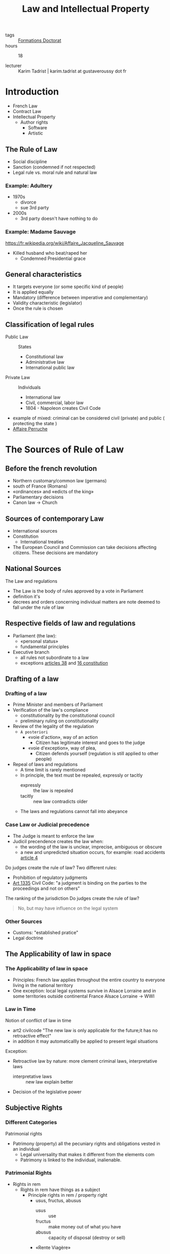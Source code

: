 :PROPERTIES:
:ID:       02533248-4ada-4bac-a851-cf543cf9dee3
:END:
#+title: Law and Intellectual Property
#+filetags: courses

- tags :: [[id:f67ff2cb-26f8-40b1-bcfc-aa758261930b][Formations Doctorat]]
- hours :: 18

- lecturer :: Karim Tadrist | karim.tadrist at gustaveroussy dot fr

* Introduction
- French Law
- Contract Law
- Intellectual Property
  + Author rights
    - Software
    - Artistic
** The Rule of Law
- Social discipline
- Sanction (condemned if not respected)
- Legal rule vs. moral rule and natural law
*** Example: Adultery
- 1970s
  + divorce
  + sue 3rd party
- 2000s
  + 3rd party doesn't have nothing to do
*** Example: Madame Sauvage
https://fr.wikipedia.org/wiki/Affaire_Jacqueline_Sauvage
- Killed husband who beat/raped her
  + Condemned Presidential grace
** General characteristics
- It targets everyone (or some specific kind of people)
- It is applied equally
- Mandatory (difference between imperative and complementary)
- Validity characteristic (legislator)
- Once the rule is chosen
** Classification of legal rules
- Public Law :: States
  + Constitutional law
  + Administrative law
  + International public law
- Private Law :: Individuals
  + International law
  + Civil, commercial, labor law
  + 1804 - Napoleon creates Civil Code
- example of mixed: criminal
  can be considered civil (private) and public ( protecting the state )
- [[https://fr.wikipedia.org/wiki/Affaire_Perruche][Affaire Perruche]]
* The Sources of Rule of Law
** Before the french revolution
- Northern customary/common law (germans)
- south of France (Romans)
- «ordinances» and «edicts of the king»
- Parliamentary decisions
- Canon law \to Church
** Sources of contemporary Law
- International sources
- Constitution
  + International treaties
- The European Council and Commission can take decisions affecting citizens. These decisions are mandatory
** National Sources
The Law and regulations
- The Law is the body of rules approved by a vote in Parliament
- definition it's
- decrees and orders concerning individual matters are note deemed to fall under the rule of law
** Respective fields of law and regulations
- Parliament (the law):
  - «personal status»
  - fundamental principles
- Executive branch
  + all rules not subordinate to a law
  + exceptions [[https://www.legifrance.gouv.fr/loda/article_lc/LEGIARTI000019241024/][articles 38]] and [[https://www.legifrance.gouv.fr/loda/article_lc/LEGIARTI000019241008/][16 constitution]]
** Drafting of a law
*** Drafting of a law
- Prime Minister and members of Parliament
- Verification of the law's compliance
  + constitutionality by the constitutional council
  + preliminary ruling on constitutionality
- Review of the legality of the regulation
  - =A posteriori=
    - «voie d'action», way of an action
      - Citizen has legitimate interest and goes to the judge
    - «voie d'exception», way of plea,
      - Citizen defends yourself (regulation is still applied to other people)
- Repeal of laws and regulations
  - A time limit is rarely mentioned
  - In principle, the text must be repealed, expressly or tacitly
    + expressly :: the law is repealed
    + tacitly :: new law contradicts older
  - The laws and regulations cannot fall into abeyance
*** Case Law or Judicial precedence
- The Judge is meant to enforce the law
- Judicil precendence creates the law when:
  - the wording of the law is unclear, imprecise, ambiguous or obscure
  - a new and unpredicted situation occurs, for example: road accidents
    [[https://www.legifrance.gouv.fr/codes/article_lc/LEGIARTI000024496784/][article 4]]

Do judges create the rule of law?
Two different rules:
- Prohibition of regulatory judgments
- [[https://www.legifrance.gouv.fr/codes/article_lc/LEGIARTI000032042075][Art 1335]] Civil Code: "a judgment is binding on the parties to the proceedings and not on others"
The ranking of the jurisdiction
Do judges create the rule of law?
#+begin_quote
No, but may have influence on the legal system
#+end_quote
*** Other Sources
- Customs: "established pratice"
- Legal doctrine
** The Applicability of law in space
*** The Applicability of law in space
- Principles: French law applies throughout the entire country to everyone living in the national territory
- One exception: local legal systems survive in Alsace Lorraine and in some territories outside continental France
  Alsace Lorraine \to WWI
*** Law in Time
Notion of conflict of law in time
- art2 civilcode "The new law is only applicable for the future;it has no retroactive effect"
- in addition it may automaticallly be applied to present legal situations
Exception:
- Retroactive law by nature: more clement criminal laws, interpretative laws
  - interpretative laws :: new law explain better
- Decision of the legislative power
** Subjective Rights
*** Different Categories
Patrimonial rights
- Patrimony (property) all the pecuniary rights and obligations vested in an individual
  + Legal universality that makes it different from the elements com
  + Patrimony is linked to the individual, inalienable.
*** Patrimonial Rights
- Rights in rem
  + Rights in rem have things as a subject
    - Principle rights in rem / property right
      + usus, fructus, abusus
        - usus :: use
        - fructus :: make money out of what you have
        - abusus :: capacity of disposal (destroy or sell)
      + «Rente Viagère»
        - Example [[https://fr.wikipedia.org/wiki/Jeanne_Calment][Jeanne Calment]] :: Buyer paid 2x the price of
    - other dismemberment of property rights
  + Rights in rem accessories, as the pledg
- Intellectual rights (attached to the author)
  + Intellectual property
    - Literary and artistic property
      + [[https://en.wikipedia.org/wiki/Alfred_de_Musset][Alfred de Musset]] , ripped painting
    - Industrial property
  + "Right of clientele"
**** Statutory regime
  - can be comemercialized
    + ceases = you can trasmit them "between the living" or "because of death"
  - they may be seized
  - they may become extinct
    - patents 20years
*** Extra Patrimonial Rights
- Familiy rights such as parental rights
- Rights of individuals
  + Right to one's name
  + Honor rights protected by civil and criminal ruings
  + image rights
  + right to privacy
  + the moral right of the author
**** Statutory regime
- non-marketable
- non bequeathed
- cannot be seized
- imprescriptible/inalienable
* Sources of subjective rights
** Legal Acts and legal facts
- bilateral or unilateral acts
- Act :: a contract (anticipated) even oral (buying, transport)
  - can be unilateral (ex: Will)
- Fact :: not anticipated
- legal facts can also be a source of law
[[https://www.legifrance.gouv.fr/codes/article_lc/LEGIARTI000032042179/][article 1342-3]] et seq
** Subject of the proof
- the persons who claims a right must prove it
- Principle: «actori incumbit probatio»
  - we make a disctinction between the demander and the defender
- "Back and forth" movement of the proof
- the judge stays neutral in seeking the proof
** Exception to the legal proof system through the legal presumption system
- simple presumptions
  - can be refuted (needs a "beginning of proof")
- Irrefragable presumption: explanation in [[https://www.legifrance.gouv.fr/codes/article_lc/LEGIARTI000032042212/][art 1351]]
 and the authority of the case adjudicated
- example [[https://fr.wikipedia.org/wiki/Patrick_Dils][Patrick Dils]]
** Systems of Legal Evidence
- Freedom of evidence
- Legally defined system

  - Criminal law, evidence is free
  - Civil Law, the system is mixed
    + Facts are freely proved
    + Legal acts follow the principle of legal evidence
** The notion of written Evidence
Written evidence is binding on the judge
- sequence of "letters, number, printed or other symbols ..." [[https://www.legifrance.gouv.fr/codes/article_lc/LEGIARTI000032041956/][art 1316]]
-
  - evidence
- the person must be identified
- conservation
** Writing on a tangible medium
Authentic act is executed by public officers (civil registrar, usher/baillif, notary)
- notarial deed, comprised of a "minute" and authentic copy to parties. Copy is enforceeable
- document is considered valid until it is recoded as false
*** Private Deed
- many original as parties 1325
- commitment to pay should bear the amount or the quantity in number and letters
- binding unless proved otherwise
** Untangible
[[https://www.legifrance.gouv.fr/codes/article_lc/LEGIARTI000006437841/2000-03-14][Art 1316-4]] Signature
#+begin_quote
La signature nécessaire à la perfection d'un acte juridique identifie celui qui l'appose. Elle manifeste le consentement des parties aux obligations qui découlent de cet acte. Quand elle est apposée par un officier public, elle confère l'authenticité à l'acte.

Lorsqu'elle est électronique, elle consiste en l'usage d'un procédé fiable d'identification garantissant son lien avec l'acte auquel elle s'attache. La fiabilité de ce procédé est présumée, jusqu'à preuve contraire, lorsque la signature électronique est créée, l'identité du signataire assurée et l'intégrité de l'acte garantie, dans des conditions fixées par décret en Conseil d'Etat.
#+end_quote
*** Electronic Signature
- Finalization of the document
- identifying function
  - "To be able to associate the sign to a defined signatory"
- Agreement to the document
- Authentication Function
- Validity ad validate art 1174
**** Technical requirements
- Art 1367 §2
- Decree : more details
** Electronic archives
- original copies \to as many as
*** Validity of the copy
the copy is defined as any literal reproduction of an original.
- Afnor Z 42-103 makes it possible to retrieve all the information required for the purposes for which the document is intended
- A copy is valid if the original doesn't exist
** Others forms of evidence
- Evidence through a witness
  + This is the opposite of "commune renommée" (common repute)
- Evidence by the presumption of facts
** Others forms of evidence
Proof by admission is "proof positive" in judicial inquiries
- Judge is bound
- Irrevocable in principle
- It is not binding if its is extra judicial
Proof by oath ( ask for swear )
- Decisive oath (art 1358 et seq) is requested by a party to the opponent.
- An additional oath may be requested by the judge complementing other evidence and is not binding
** Use of Evidence
for statutory facts, evidence is free
- for civil status or filiation, with teh exception of some legal resources
- Proof provided by legal documents art 1341
  + Documentary evidence
  + prima facie evidence
** Use of Evidence
- in the event of material or moral impossibility
- inferior €1500 can be proved by all menas
* The Legal System
** Essential Principles
*** Dual jurisdiction is typically FRench
- administrative jurisdiction
- judicial jurisdiction
- court of jurisdictional conflict
*** Double degree of jurisdiction
  - fundamental guarantee
  - exclusion for minor cases
** Criminal Jurisdictions
- tribunal de police (local police court)
- Tribunal correctionnel (magsitrates' court)
  - délit \to délinquent
- Cour d'assises
  - Crimes \to criminal
  - popular jury
- Exceptional jurisdiction
  - cour d'assises des mineurs
  - juge des enfants
  - tribunal pour enfant,
  - cour de justice de la République \to members of government
** Civil Jurisdicitions
- en première instane
  + judicial court mergint the formem tribunaux de grande instance and trinuanux dinstance
  + a subsection of the judicial cout bein a "local court"
- Cour d'appel
- Cour de cassation | rules on the law
  claim the law is not applied
  - six chambers
  - a mixed chamber
  - a plenary assembly
* Contract Law
** Classification Depending on type of contract
- advantage of the classification: rules fixed by the law (supplementary/mandatory)
- complex and sui generis
- classification doesn't bind the judge (mistake or dissimulation)
** Classification Depending on the object
- synallagmatic reciprocal obligations
- unilateral obligations placed on one party alone
** Free-of-charge Contracts o
- commutative = reciprocal are immediately
- random
"aléa chasse la lésion"
** 'Instantaneous Contratcs'
** Unlimited in time or with a termination date
** Renewals
** Defects in consent (Void Contracts)
*** Vice of consent
**** Mistake
- «in concreto»
  - in detail
- «in abstracto»
***** Obstacle
- there's no meeting of the consents or the mistake is about the object itself
- it could be a confirmation
- Ex. [[https://fr.wikipedia.org/wiki/Affaire_du_Poussin][Poussin]]
***** The irrelevant mistake
- The motivation
- The value
  - Ex. sell by inferior value
- The inexcusable mistake: «de non vigilantibus non curat praetor»
- The material mistake doesn’t lead to the annulment but has to be modified. This modification could be refused if it creates a prejudice and the victim has good faith "Bonne foi"
**** The DOL
- « The dol is a cause of annulment of the contract when the tactics used by a party are so much, that it would be evident that, without those tactics, the other party wouldn’t have agreed. It’s not presumed and has to be proved. »
  + Dishonesty comes from the word tactic
    - Lie even without external actions
    - Overstatement is not taken into consideration depending on the case
    - «réticence dolosive» (stay silent about some information you must communicate)
- Dol is normally originated from the other party
  - Exception if fraudulent collusion
  - Exception if unilateral document
**** Violence
- Foundations:
  + Art 1111 anc C.civ: « Violence against the one who has entered into agreement, is a cause of annulment, even if it has been exerted by a third person for the benefit of the one who has participated to the contract. »
  + Art 1112: anc « There’s violence when the nature of the acts is to impress frightened off the reasonable person, and it can inspire her the fear of exposing herself or her fortune to a significant and *immediate risk* »
- Means:
  - morale pain
  - physical pain
  - exploiting the weakness if it generate an important mistake
  - simple reverential fear is excluded
    + father push decision
- Since 2002, the notion has been extended to the economical violence
  + Conditions:
    - Determinant (appreciation in concreto)
    - Emanate from a human being
    - sometimes reduction of the agreement for some maritime rescue for instance
*** The Lesion
- Objective misbalances of reciprocal obligations

- Security of the contract principal
- Exception the incapables, the sales of real estate.
** The Protective Legislation of the consumer
- Result of the consumption society
- Information obligation has 3 degrees
  + Commercial advertisement that will be sanctioned if it's false
    - Comparative puclicity authorized since 1992 if it's loyal
  + Information on the product
    - Imposed by price labeling, quality labels, manual mentions...
    - Generalization throur Neiertz law e Neiertz law
      #+begin_quote
      every professional seller of goods or service provider, must, before the conclusion, put the
      consumer in situation of knowing what are the main characteristics of the good or service
      #+end_quote
  + Personalized information
    - Often by the jurisprudence, the professional seller within the frame of his duty to inform, advise or recommend
*** Repent Cooling off withdraw
- Reinforcing the consent
- Money given as guarantee or payment is regulated
- or period is anticipated (cooling off)
- or a possibility of withdraw is preserved (distant sales, loan etc)
** Object and cause
*** Object of the obligation or object of the contract
- object of the obligation
- object of the contract
**** Existence
- included for future things
- If the thing perishes \to who handles the risk or caducity
  - ex. if your loaned house disappears you don't get the money back
- Interdiction of pact respecting a future succession or the global assignment of future work
**** Determined or determinable
- kind determined
**** Possible and licit
- licit refers to the notion of taboo
- Licit is also a notion attached to some contracts
*** The cause
- cause and object of the other party are reciprocal

- it's used at the moment of the contract to appreciate if it's licit and if it exists
  + ex. renting appartment if it disappears the cause cease to exist

- It should last during the whole contract. If one obligation disappear, the reciprocity should disappear
*** The Good Faith
**** Sanctions
- forced termination
- forced continuation
**** close to abuse of right
- Motivation Control
- Limit of the notion
** Contractual responsability
- Notion of tort responsibility
  - A damage
    - Certain
      + moral prejudice, loss of a chance
    - Direct
    - personal
    - predictable
  - A fault
- Means obligation and result obligation
  + understanding notion
  + discussion
  + solving the problem
** Obligation as to results
- Fault = absence of expected result
- Exemption:
  - «Force majeure»
  - Third-party action
  - Responsibility of the victim
** Obligation of means
- use all reasonable means
- evidentiary question
- need to observe an infringement
- appreciation of the infringement
** Relativity of notions
- criterion: hazard
* Intellectual Property
** Intellectual Property
*** Substantive Law
*** Protected Works
**** Criteria
- Original works
- Materialized works
**** Exclusion of mere ideas
- form is unimportant
- originality lies in the form
- Identical principle used in patent law
- «Ideas are free to be used» (Dubois)
- Protection possible via civil liability or unfair competition
*** Originality
- personal stamp of the author on his/her creation
*** Protection without formalities
*** Indifference
- genre :: category of artistic composition
- form :: form of expression
** Authorship and ownership of the rights
*** Works created by several authors
**** 70 years after last author's death
**** Dictionary
- difficult to do pro rata remuneration every author by
*** Composite or derivative works
- A new work is known as composite when it
includes a pre-existing work without the collaboration of
the author of that work. It is a work in which a pre-
existing work has been included:
- initial authour has not participated
- incorporation :: transformation
** Moral Right
** Patrimonial Rights
*** Principle
*** The right of Public Performance
- right of public performance resides in the communication of the work by any means whatsoever (L122-2)
* Industrial Property | the Patent system
- lecturer :: François MUNDLIER
** What's a Patent
*** Creation/Invention
**** Creation \to Author Right
- Aesthetic/Artistic (program code)
**** Invention \to Patent
- functional/technical
  + device
  + system
  + method
*** Toolbox (for industrial intellectual property)
- Patents
- designs
- trademarks
- author right
- printed board topography
- databases
- animal production processes
- vegetable production processes
*** Patenting an invention
**** Patents
***** what's a patent
  - title of _property_ (immaterial)
    - _monopoly_ given on a _novel_ innovation in exchange of _publishing_
***** Creation: filing + examination
***** Lifetime: 20 years
***** Country dependant
**** Trademarks
***** what's a trademark
  - title of _property_ (immaterial)
    + _distinctive_ name to identify a product or service

***** Creation: filing + registering
***** Lifetime: renewable - unlimited
***** Country dependant
***** Obtaining
***** Exploitation
*** Utility Patent: object
**** Patentatability
***** Patentatability Criteria (principles)
1. Invention (technical)
2. Industrial application (some fields are excluded)
3. Novelty from prior art (publicly disclosed before filing date - world wide)
4. Inventive step (non obvious according to prior art) (to someone skilled)
****** Skilled in the art
- _technician_
- standard knowledge in his field
- has access to _all documents_ in the area
***** Technological fields (examples)
